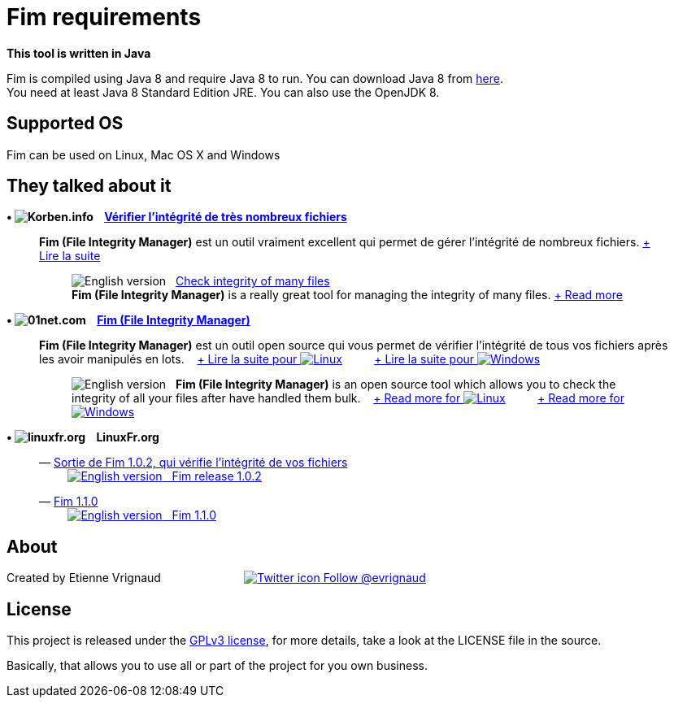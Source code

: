 :imagesdir: images

= Fim requirements

*This tool is written in Java*

Fim is compiled using Java 8 and require Java 8 to run. You can download Java 8 from http://www.oracle.com/technetwork/java/javase/downloads/index.html[here]. +
You need at least Java 8 Standard Edition JRE. You can also use the OpenJDK 8.

:leveloffset: 1
= Supported OS

Fim can be used on Linux, Mac OS X and Windows


:leveloffset: 1
= They talked about it

.*&bull; image:icons/korben.info.png[Korben.info] &nbsp;&nbsp; http://korben.info/verifier-lintegrite-de-tres-nombreux-fichiers.html[Vérifier l’intégrité de très nombreux fichiers]*

____

*Fim (File Integrity Manager)* est un outil vraiment excellent qui permet de gérer l'intégrité de nombreux fichiers.
http://korben.info/verifier-lintegrite-de-tres-nombreux-fichiers.html[+ Lire la suite]
________

image:icons/english.png[English version] &nbsp;
http://translate.google.com/translate?hl=en&sl=fr&tl=en&u=http%3A%2F%2Fkorben.info%2Fverifier-lintegrite-de-tres-nombreux-fichiers.html[Check integrity of many files] +
*Fim (File Integrity Manager)* is a really great tool for managing the integrity of many files.
http://translate.google.com/translate?hl=en&sl=fr&tl=en&u=http%3A%2F%2Fkorben.info%2Fverifier-lintegrite-de-tres-nombreux-fichiers.html[+ Read more]
________
____


.*&bull; image:icons/01net.com.png[01net.com] &nbsp;&nbsp; http://www.01net.com/telecharger/linux/Utilitaires/fiches/132315.html[Fim (File Integrity Manager)]*

____

*Fim (File Integrity Manager)* est un outil open source qui vous permet de vérifier l'intégrité de tous vos fichiers après les avoir manipulés en lots.
&nbsp;&nbsp;
http://www.01net.com/telecharger/linux/Utilitaires/fiches/132315.html[+ Lire la suite pour image:icons/linux.png[Linux]]
&nbsp;&nbsp;&nbsp;&nbsp;&nbsp;&nbsp;&nbsp;&nbsp;
http://www.01net.com/telecharger/windows/Utilitaire/manipulation_de_fichier/fiches/132314.html[+ Lire la suite pour image:icons/windows.png[Windows]]
________

image:icons/english.png[English version] &nbsp; *Fim (File Integrity Manager)*
is an open source tool which allows you to check the integrity of all your files after have handled them bulk.
&nbsp;&nbsp;
http://translate.google.com/translate?hl=en&sl=fr&tl=en&u=http%3A%2F%2Fwww.01net.com%2Ftelecharger%2Flinux%2FUtilitaires%2Ffiches%2F132315.html[+ Read more for image:icons/linux.png[Linux]]
&nbsp;&nbsp;&nbsp;&nbsp;&nbsp;&nbsp;&nbsp;&nbsp;
http://translate.google.com/translate?hl=en&sl=fr&tl=en&u=http%3A%2F%2Fwww.01net.com%2Ftelecharger%2Fwindows%2FUtilitaire%2Fmanipulation_de_fichier%2Ffiches%2F132314.html[+ Read more for image:icons/windows.png[Windows]]
________
____


.*&bull; image:icons/linuxfr.org.png[linuxfr.org] &nbsp;&nbsp; LinuxFr.org*

____
&mdash; https://linuxfr.org/news/sortie-de-fim-1-0-2-qui-verifie-l-integrite-de-vos-fichiers[Sortie de Fim 1.0.2, qui vérifie l'intégrité de vos fichiers] +
&nbsp;&nbsp;&nbsp;&nbsp;&nbsp;&nbsp;&nbsp;&nbsp; http://translate.google.com/translate?hl=en&sl=fr&tl=en&u=http%3A%2F%2Flinuxfr.org%2Fnews%2Fsortie-de-fim-1-0-2-qui-verifie-l-integrite-de-vos-fichiers[image:icons/english.png[English version] &nbsp; Fim release 1.0.2, that verifies the integrity of your file]

&mdash; https://linuxfr.org/news/fim-1-1-0[Fim 1.1.0] +
&nbsp;&nbsp;&nbsp;&nbsp;&nbsp;&nbsp;&nbsp;&nbsp; http://translate.google.com/translate?hl=en&sl=fr&tl=en&u=http%3A%2F%2Flinuxfr.org%2Fnews%2Ffim-1-1-0[image:icons/english.png[English version] &nbsp; Fim 1.1.0]
____


:leveloffset: 1
= About

Created by Etienne Vrignaud
&nbsp;&nbsp;&nbsp;&nbsp;&nbsp;&nbsp;&nbsp;&nbsp;&nbsp;&nbsp;&nbsp;&nbsp;&nbsp;&nbsp;&nbsp;&nbsp;&nbsp;&nbsp;&nbsp;&nbsp;&nbsp;&nbsp;&nbsp;&nbsp;
https://twitter.com/evrignaud[image:icons/twitter.png[Twitter icon] Follow @evrignaud]


:leveloffset: 1
= License

This project is released under the link:LICENSE.html[GPLv3 license], for more details, take a look at the LICENSE file in the source.

Basically, that allows you to use all or part of the project for you own business.
